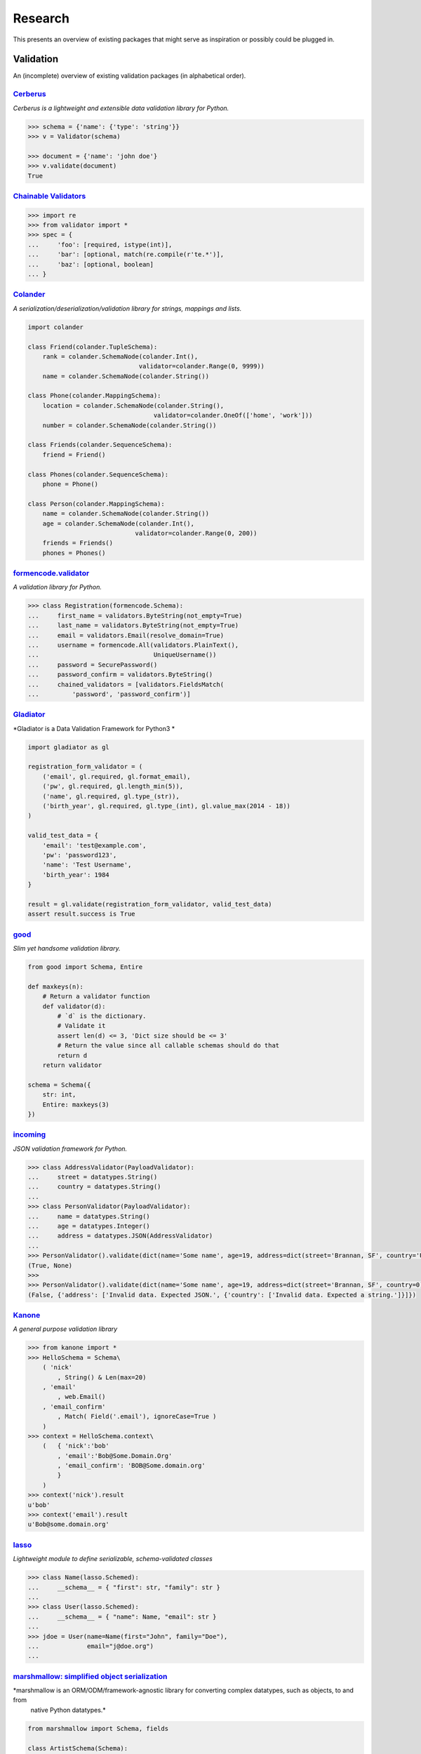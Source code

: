 ========
Research
========
This presents an overview of existing packages that might serve as inspiration or possibly could be plugged in.

Validation
==========
An (incomplete) overview of existing validation packages (in alphabetical order).

`Cerberus <http://docs.python-cerberus.org/>`_
----------------------------------------------
*Cerberus is a lightweight and extensible data validation library for Python.*

.. code-block:: python

    >>> schema = {'name': {'type': 'string'}}
    >>> v = Validator(schema)

    >>> document = {'name': 'john doe'}
    >>> v.validate(document)
    True


`Chainable Validators <https://github.com/Outernet-Project/chainable-validators>`_
----------------------------------------------------------------------------------

.. code-block:: python

    >>> import re
    >>> from validator import *
    >>> spec = {
    ...     'foo': [required, istype(int)],
    ...     'bar': [optional, match(re.compile(r'te.*')],
    ...     'baz': [optional, boolean]
    ... }


`Colander <http://docs.pylonsproject.org/projects/colander/>`_
--------------------------------------------------------------
*A serialization/deserialization/validation library for strings, mappings and lists.*

.. code-block:: python

    import colander

    class Friend(colander.TupleSchema):
        rank = colander.SchemaNode(colander.Int(),
                                  validator=colander.Range(0, 9999))
        name = colander.SchemaNode(colander.String())

    class Phone(colander.MappingSchema):
        location = colander.SchemaNode(colander.String(),
                                      validator=colander.OneOf(['home', 'work']))
        number = colander.SchemaNode(colander.String())

    class Friends(colander.SequenceSchema):
        friend = Friend()

    class Phones(colander.SequenceSchema):
        phone = Phone()

    class Person(colander.MappingSchema):
        name = colander.SchemaNode(colander.String())
        age = colander.SchemaNode(colander.Int(),
                                 validator=colander.Range(0, 200))
        friends = Friends()
        phones = Phones()


`formencode.validator <http://www.formencode.org/en/latest/Validator.html>`_
----------------------------------------------------------------------------
*A validation library for Python.*

.. code-block:: python

    >>> class Registration(formencode.Schema):
    ...     first_name = validators.ByteString(not_empty=True)
    ...     last_name = validators.ByteString(not_empty=True)
    ...     email = validators.Email(resolve_domain=True)
    ...     username = formencode.All(validators.PlainText(),
    ...                               UniqueUsername())
    ...     password = SecurePassword()
    ...     password_confirm = validators.ByteString()
    ...     chained_validators = [validators.FieldsMatch(
    ...         'password', 'password_confirm')]


`Gladiator <https://github.com/laco/gladiator>`_
------------------------------------------------
*Gladiator is a Data Validation Framework for Python3 *

.. code-block:: python

    import gladiator as gl

    registration_form_validator = (
        ('email', gl.required, gl.format_email),
        ('pw', gl.required, gl.length_min(5)),
        ('name', gl.required, gl.type_(str)),
        ('birth_year', gl.required, gl.type_(int), gl.value_max(2014 - 18))
    )

    valid_test_data = {
        'email': 'test@example.com',
        'pw': 'password123',
        'name': 'Test Username',
        'birth_year': 1984
    }

    result = gl.validate(registration_form_validator, valid_test_data)
    assert result.success is True


`good <https://github.com/kolypto/py-good>`_
--------------------------------------------
*Slim yet handsome validation library.*

.. code-block:: python

    from good import Schema, Entire

    def maxkeys(n):
        # Return a validator function
        def validator(d):
            # `d` is the dictionary.
            # Validate it
            assert len(d) <= 3, 'Dict size should be <= 3'
            # Return the value since all callable schemas should do that
            return d
        return validator

    schema = Schema({
        str: int,
        Entire: maxkeys(3)
    })


`incoming <https://incoming.readthedocs.org/>`_
-----------------------------------------------
*JSON validation framework for Python.*

.. code-block:: python

    >>> class AddressValidator(PayloadValidator):
    ...     street = datatypes.String()
    ...     country = datatypes.String()
    ...
    >>> class PersonValidator(PayloadValidator):
    ...     name = datatypes.String()
    ...     age = datatypes.Integer()
    ...     address = datatypes.JSON(AddressValidator)
    ...
    >>> PersonValidator().validate(dict(name='Some name', age=19, address=dict(street='Brannan, SF', country='USA')))
    (True, None)
    >>>
    >>> PersonValidator().validate(dict(name='Some name', age=19, address=dict(street='Brannan, SF', country=0)))
    (False, {'address': ['Invalid data. Expected JSON.', {'country': ['Invalid data. Expected a string.']}]})


`Kanone <https://github.com/doncatnip/kanone>`_
-----------------------------------------------
*A general purpose validation library*

.. code-block:: python

    >>> from kanone import *
    >>> HelloSchema = Schema\
        ( 'nick'
            , String() & Len(max=20)
        , 'email'
            , web.Email()
        , 'email_confirm'
            , Match( Field('.email'), ignoreCase=True )
        )
    >>> context = HelloSchema.context\
        (   { 'nick':'bob'
            , 'email':'Bob@Some.Domain.Org'
            , 'email_confirm': 'BOB@Some.domain.org'
            }
        )
    >>> context('nick').result
    u'bob'
    >>> context('email').result
    u'Bob@some.domain.org'


`lasso <https://lasso.readthedocs.org/en/latest/>`_
---------------------------------------------------
*Lightweight module to define serializable, schema-validated classes*

.. code-block:: python

    >>> class Name(lasso.Schemed):
    ...     __schema__ = { "first": str, "family": str }
    ...
    >>> class User(lasso.Schemed):
    ...     __schema__ = { "name": Name, "email": str }
    ...
    >>> jdoe = User(name=Name(first="John", family="Doe"),
    ...             email="j@doe.org")
    ...


`marshmallow: simplified object serialization <https://marshmallow.readthedocs.org/>`_
--------------------------------------------------------------------------------------
*marshmallow is an ORM/ODM/framework-agnostic library for converting complex datatypes, such as objects, to and from
 native Python datatypes.*

.. code-block:: python

    from marshmallow import Schema, fields

    class ArtistSchema(Schema):
        name = fields.Str()

    class AlbumSchema(Schema):
        title = fields.Str()
        artist = fields.Nested(ArtistSchema)

    schema = AlbumSchema()
    result = schema.dump(album)
    print(result.data)


* `django-rest-marshmallow <http://tomchristie.github.io/django-rest-marshmallow>`_: Marshmallow schemas for Django REST framework
* `marshmallow-form <https://github.com/podhmo/marshmallow-form>`_: a wrapper of marshmallow for form library like behavior
* `marshmallow-validators <https://marshmallow-validators.readthedocs.org/>`_: Use 3rd-party validators (e.g. from WTForms and colander) with marshmallow
* `webargs <https://webargs.readthedocs.org/>`_: A friendly library for parsing HTTP request arguments


`Naval <https://github.com/leforestier/naval>`_
-----------------------------------------------
*Python validation library with error messages in multiple languages and a readable syntax.*

.. code-block:: python

    >>> from naval import *
    >>> from passlib.hash import bcrypt # we're going to use the passlib library to encrypt passwords

    >>> registration_form = Schema(
            ['username', Type(str), Length(min=3, max=16)],
            ['password', Type(str)],
            ['password2'],
            [
                Assert(
                    (lambda d: d['password'] == d['password2']),
                    error_message = "Passwords don't match"
                )
            ],
            ['password', lambda s: s.encode('utf-8'), bcrypt.encrypt, Save],
            ['password2', Delete],
            ['email', Email]
        )

    >>> registration_form.validate({
            'email': 'the-king@example.com',
            'username': 'TheKing',
            'password': 'hackme',
            'password2': 'hackme'
        })
    {'email': 'the-king@example.com',
     'password': '$2a$12$JT2UlXP0REt3EX7kGIFGV.5uKPQJL4phDRpfcplW91sJAyB8RuKwm',
     'username': 'TheKing'}


`notario <http://notario.cafepais.com/>`_
-----------------------------------------
*Validation of Python dictionaries*

.. code-block:: python

    >>> data = {'main': {'foo': 'bar'}}
    >>> schema = ('main', MultiRecursive(('foo', 1), ('foo', 'bar')))
    >>> validate(data, schema)


`schema <https://github.com/keleshev/schema>`_
----------------------------------------------
*Schema validation just got Pythonic*

.. code-block:: python

    >>> from schema import Schema, And, Use, Optional

    >>> schema = Schema([{'name': And(str, len),
    ...                   'age':  And(Use(int), lambda n: 18 <= n <= 99),
    ...                   Optional('sex'): And(str, Use(str.lower),
    ...                                        lambda s: s in ('male', 'female'))}])

    >>> data = [{'name': 'Sue', 'age': '28', 'sex': 'FEMALE'},
    ...         {'name': 'Sam', 'age': '42'},
    ...         {'name': 'Sacha', 'age': '20', 'sex': 'Male'}]

    >>> validated = schema.validate(data)

    >>> assert validated == [{'name': 'Sue', 'age': 28, 'sex': 'female'},
    ...                      {'name': 'Sam', 'age': 42},
    ...                      {'name': 'Sacha', 'age' : 20, 'sex': 'male'}]


`Schematics <https://schematics.readthedocs.org/>`_
---------------------------------------------------
*Python Data Structures for Humans™.*

.. code-block:: python

    >>> from schematics.models import Model
    >>> from schematics.types import StringType
    >>> class Person(Model):
    ...     name = StringType()
    ...     bio = StringType(required=True)
    ...
    >>> p = Person()
    >>> p.name = 'Paul Eipper'
    >>> p.validate()
    Traceback (most recent call last):
    ...
    ModelValidationError: {'bio': [u'This field is required.']}


`sigma.core <https://github.com/pysigma/core>`_
-----------------------------------------------
*sigma.core is a validation framework.*

.. code-block:: python

    from sigma.core import Model, ErrorContainer, asdict, validate
    from sigma.standard import Field


    class User(Model):
        id = Field(type=int, size=(5, 10))
        password = Field(type=str, length=(8, 15))

    user = User()
    user.id = 5
    user.password = "12345678"
    asdict(user)  # {"id": 5, "password": "12345678"}


`val <https://github.com/thisfred/val>`_
----------------------------------------
*A validator for arbitrary Python objects.*

.. code-block:: python

    >>> from val import Schema
    >>> sub_schema = Schema({'foo': str, str: int})
    >>> schema = Schema(
    ...     {'key1': sub_schema,
    ...      'key2': sub_schema,
    ...      str: sub_schema})

    >>> schema.validates({
    ...     'key1': {'foo': 'bar'},
    ...     'key2': {'foo': 'qux', 'baz': 43},
    ...     'whatever': {'foo': 'doo', 'fsck': 22, 'tsk': 2992}})
    True


`valhalla <https://github.com/petermelias/valhalla>`_
-----------------------------------------------------
*Minimalist validation library with focus on API brevity and simplicity. 40+ filters primitive and composed.*

.. code-block:: python

    my_definition = {
        'email': ['require', ('alt', 'email_address'), 'email'], # email address with alternate name
        'age': ['require', 'numeric', ('range', 13, 100)] # age must be numeric between 13 and 100
        'password': [('text', 10, 50)],
        'password_confirm': [('match', 'password')]
    }

    s = Schema.from_dict(my_definition)
    s.validate(some_data) # Bam!



`valideer <https://github.com/podio/valideer>`_
-----------------------------------------------
*Lightweight data validation and adaptation Python library.*

.. code-block:: python

    >>> import valideer as V
    >>> product_schema = {
    >>>     "+id": "number",
    >>>     "+name": "string",
    >>>     "+price": V.Range("number", min_value=0),
    >>>     "tags": ["string"],
    >>>     "stock": {
    >>>         "warehouse": "number",
    >>>         "retail": "number",
    >>>     }
    >>> }
    >>> validator = V.parse(product_schema)


`Validation <https://validation-py.readthedocs.org/>`_
------------------------------------------------------
*Validation is a small python library to validate python data structures.*

.. code-block:: python

    import validation

    # Build the validation model

    user_validator = validation.Dict()
    user_validator.required['_id'] = validation.StringUUID()
    user_validator.required['name'] = validation.String()
    user_validator.required['gender'] = validation.Choice(choices=['male', 'female'])
    hobbies = validation.List()
    hobbies.validator = validation.String()
    user_validator.optional['hobbies'] = validation.List()

    # two valid user objects

    john = {
        '_id': 'e7a5ff1c-ee5e-4ca9-a3d3-0106dd826dcd',
        'name': 'John',
        'gender': 'male',
        'hobbies:': [
            'python',
            'blarg',
            'blub'
        ]
    }

    paula = {
        '_id': 'e7a5ff1c-ee5e-4ca9-a3d3-0106dd826dcd',
        'name': 'Paula',
        'gender': 'female',
    }

    # an not valid one

    weirdo = {
        '_id': 'e7a5ff1c-ee5e-4ca9-a3d3-0106dd826dcd',
        'name': 'Weirdo',
        'gender': 'all of them',
        'hobbies:': [
            'mitosis'
        ]
    }

    for user in [john, paula, weirdo]:
        try:
            # None is returned of the user is valid user_validator.validate(john)
        except validation.ValidationError as err:
            # a exception is raised, if the object is invalid # the exception message contains the first failed element print(err)



`Validator <https://validatorpy.readthedocs.org/>`_
---------------------------------------------------
*A library for validating that dictionary values meet certain sets of parameters. Much like form validators, but for dicts.*

.. code-block:: python

    from validator import Required, Not, Truthy, Blank, Range, Equals, In, validate

    # let's say that my dictionary needs to meet the following rules...
    rules = {
        "foo": [Required, Equals(123)],
        "bar": [Required, Truthy()],
        "baz": [In(["spam", "eggs", "bacon"])],
        "qux": [Not(Range(1, 100))] # by default, Range is inclusive
    }

    # then this following dict would pass:
    passes = {
        "foo": 123,
        "bar": True, # or a non-empty string, or a non-zero int, etc...
        "baz": "spam",
        "qux": 101
    }
    print validate(rules, passes)
    # (True, {})

    # but this one would fail
    fails = {
        "foo": 321,
        "bar": False, # or 0, or [], or an empty string, etc...
        "baz": "barf",
        "qux": 99
    }
    print validate(rules, fails)
    # (False,
    #  {
    #  'foo': ["must be equal to '123'"],
    #  'bar': ['must be True-equivalent value'],
    #  'baz': ["must be one of ['spam', 'eggs', 'bacon']"],
    #  'qux': ['must not fall between 1 and 100']
    #  })


`Validators <https://validators.readthedocs.org/>`_
---------------------------------------------------
*Python Data Validation for Humans™.*

.. code-block:: python

    >>> import validators

    >>> validators.email('someone@example.com')
    True


`voluptuous <https://github.com/alecthomas/voluptuous>`_
--------------------------------------------------------
*Voluptuous, despite the name, is a Python data validation library. It is primarily intended for validating data coming into Python as JSON, YAML, etc.*

.. code-block:: python

    >>> from voluptuous import Required, All, Length, Range
    >>> schema = Schema({
    ...   Required('q'): All(str, Length(min=1)),
    ...   Required('per_page', default=5): All(int, Range(min=1, max=20)),
    ...   'page': All(int, Range(min=0)),
    ... })


`WTForms <https://wtforms.readthedocs.org/>`_
---------------------------------------------
*A flexible forms validation and rendering library for Python.*

.. code-block:: python

    from wtforms import Form, BooleanField, StringField, validators

    class RegistrationForm(Form):
        username     = StringField('Username', [validators.Length(min=4, max=25)])
        email        = StringField('Email Address', [validators.Length(min=6, max=35)])
        accept_rules = BooleanField('I accept the site rules', [validators.InputRequired()])

    def register(request):
        form = RegistrationForm(request.POST)
        if request.method == 'POST' and form.validate():
            user = User()
            user.username = form.username.data
            user.email = form.email.data
            user.save()
            redirect('register')
        return render_response('register.html', form=form)


